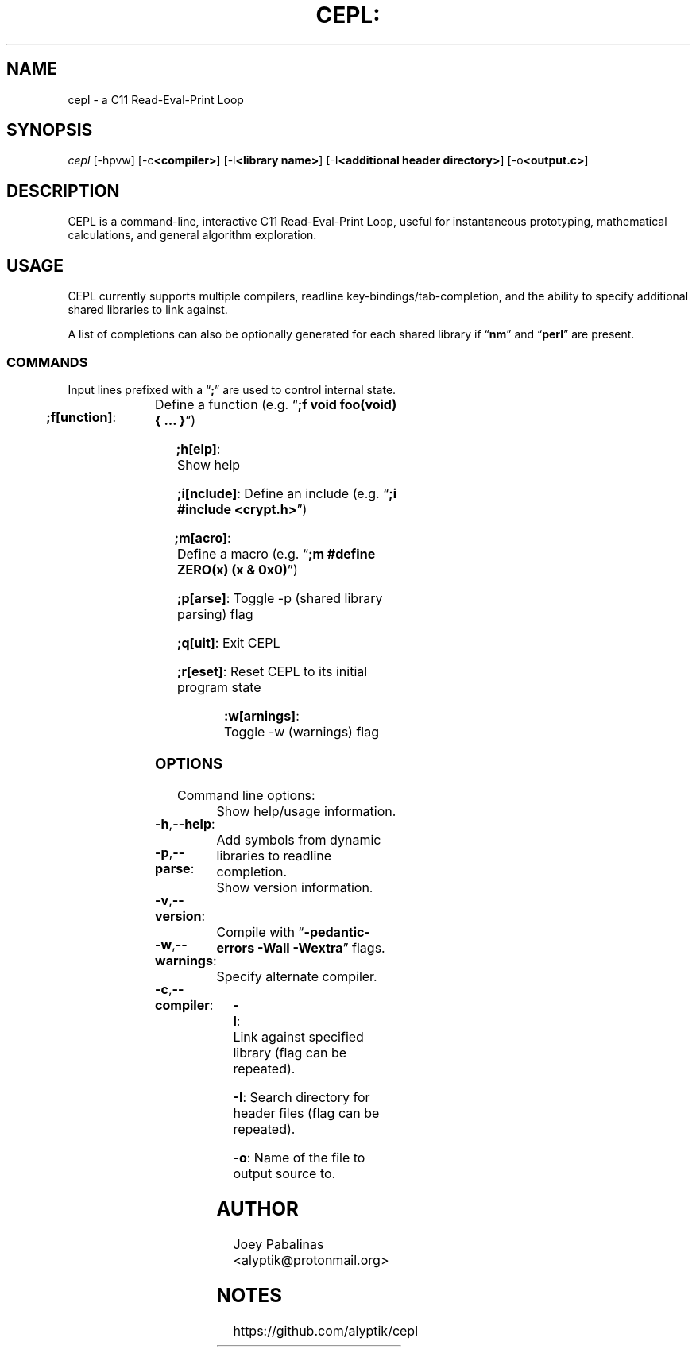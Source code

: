 .TH CEPL: "7" "June 2017" "cepl: CEPL v1.2.0" "User Commands"

.SH "NAME"
cepl \- a C11 Read-Eval-Print Loop

.SH "SYNOPSIS"
.sp
.nf
\fIcepl\fR [\-hpvw] [\-c\fB<compiler>\fR] [\-l\fB<library name>\fR] [\-I\fB<additional header directory>\fR] [\-o\fB<output.c>\fR]
.fi

.SH "DESCRIPTION"
.sp
CEPL is a command-line, interactive C11 Read-Eval-Print Loop, useful for instantaneous prototyping, mathematical calculations, and
general algorithm exploration.

.SH "USAGE"
.sp
CEPL currently supports multiple compilers, readline key-bindings/tab-completion, and the ability to specify additional shared libraries to link against.
.sp
A list of completions can also be optionally generated for each shared library if “\fBnm\fR” and “\fBperl\fR” are present.

.SS "COMMANDS"
.sp
Input lines prefixed with a “\fB;\fR” are used to control internal state.

.HP
\fB;f[unction]\fR:	Define a function (e.g. “\fB;f void foo(void) { … }\fR”)
.HP
\fB;h[elp]\fR:		Show help
.HP
\fB;i[nclude]\fR:	Define an include (e.g. “\fB;i #include <crypt.h>\fR”)
.HP
\fB;m[acro]\fR:		Define a macro (e.g. “\fB;m #define ZERO(x) (x & 0x0)\fR”)
.HP
\fB;p[arse]\fR:		Toggle -p (shared library parsing) flag
.HP
\fB;q[uit]\fR:		Exit CEPL
.HP
\fB;r[eset]\fR:		Reset CEPL to its initial program state
.HP
\fB:w[arnings]\fR:	Toggle -w (warnings) flag

.SS "OPTIONS"
.sp
Command line options:

.HP
\fB\-h\fR,\fB\-\-help\fR:	Show help/usage information.
.HP
\fB\-p\fR,\fB\-\-parse\fR:	Add symbols from dynamic libraries to readline completion.
.HP
\fB\-v\fR,\fB\-\-version\fR:	Show version information.
.HP
\fB\-w\fR,\fB\-\-warnings\fR:	Compile with “\fB\-pedantic\-errors\fR \fB\-Wall\fR \fB\-Wextra\fR” flags.
.HP
\fB\-c\fR,\fB\-\-compiler\fR:	Specify alternate compiler.
.HP
\fB\-l\fR:			Link against specified library (flag can be repeated).
.HP
\fB\-I\fR:			Search directory for header files (flag can be repeated).
.HP
\fB\-o\fR:			Name of the file to output source to.

.SH "AUTHOR"
.sp
Joey Pabalinas <alyptik@protonmail.org>

.SH "NOTES"
.sp
https://github.com/alyptik/cepl

